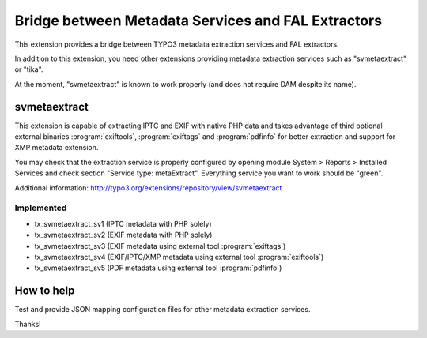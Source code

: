Bridge between Metadata Services and FAL Extractors
===================================================

This extension provides a bridge between TYPO3 metadata extraction services and FAL
extractors.

In addition to this extension, you need other extensions providing metadata extraction services such as "svmetaextract"
or "tika".

At the moment, "svmetaextract" is known to work properly (and does not require DAM despite its name).


svmetaextract
-------------

This extension is capable of extracting IPTC and EXIF with native PHP data and takes advantage of third optional external
binaries :program:`exiftools`, :program:`exiftags` and :program:`pdfinfo` for better extraction and support for XMP
metadata extension.

You may check that the extraction service is properly configured by opening module System > Reports > Installed Services
and check section "Service type: metaExtract". Everything service you want to work should be "green".

Additional information: http://typo3.org/extensions/repository/view/svmetaextract


Implemented
^^^^^^^^^^^

- tx_svmetaextract_sv1 (IPTC metadata with PHP solely)
- tx_svmetaextract_sv2 (EXIF metadata with PHP solely)
- tx_svmetaextract_sv3 (EXIF metadata using external tool :program:`exiftags`)
- tx_svmetaextract_sv4 (EXIF/IPTC/XMP metadata using external tool :program:`exiftools`)
- tx_svmetaextract_sv5 (PDF metadata using external tool :program:`pdfinfo`)


How to help
-----------

Test and provide JSON mapping configuration files for other metadata extraction services.

Thanks!
